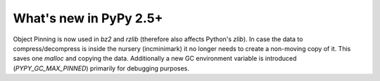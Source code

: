 =======================
What's new in PyPy 2.5+
=======================

.. this is a revision shortly after release-2.5.1
.. startrev: cb01edcb59414d9d93056e54ed060673d24e67c1

.. branch: gc-incminimark-pinning-improve
Object Pinning is now used in `bz2` and `rzlib` (therefore also affects
Python's `zlib`). In case the data to compress/decompress is inside the nursery
(incminimark) it no longer needs to create a non-moving copy of it. This saves
one `malloc` and copying the data.  Additionally a new GC environment variable
is introduced (`PYPY_GC_MAX_PINNED`) primarily for debugging purposes.
